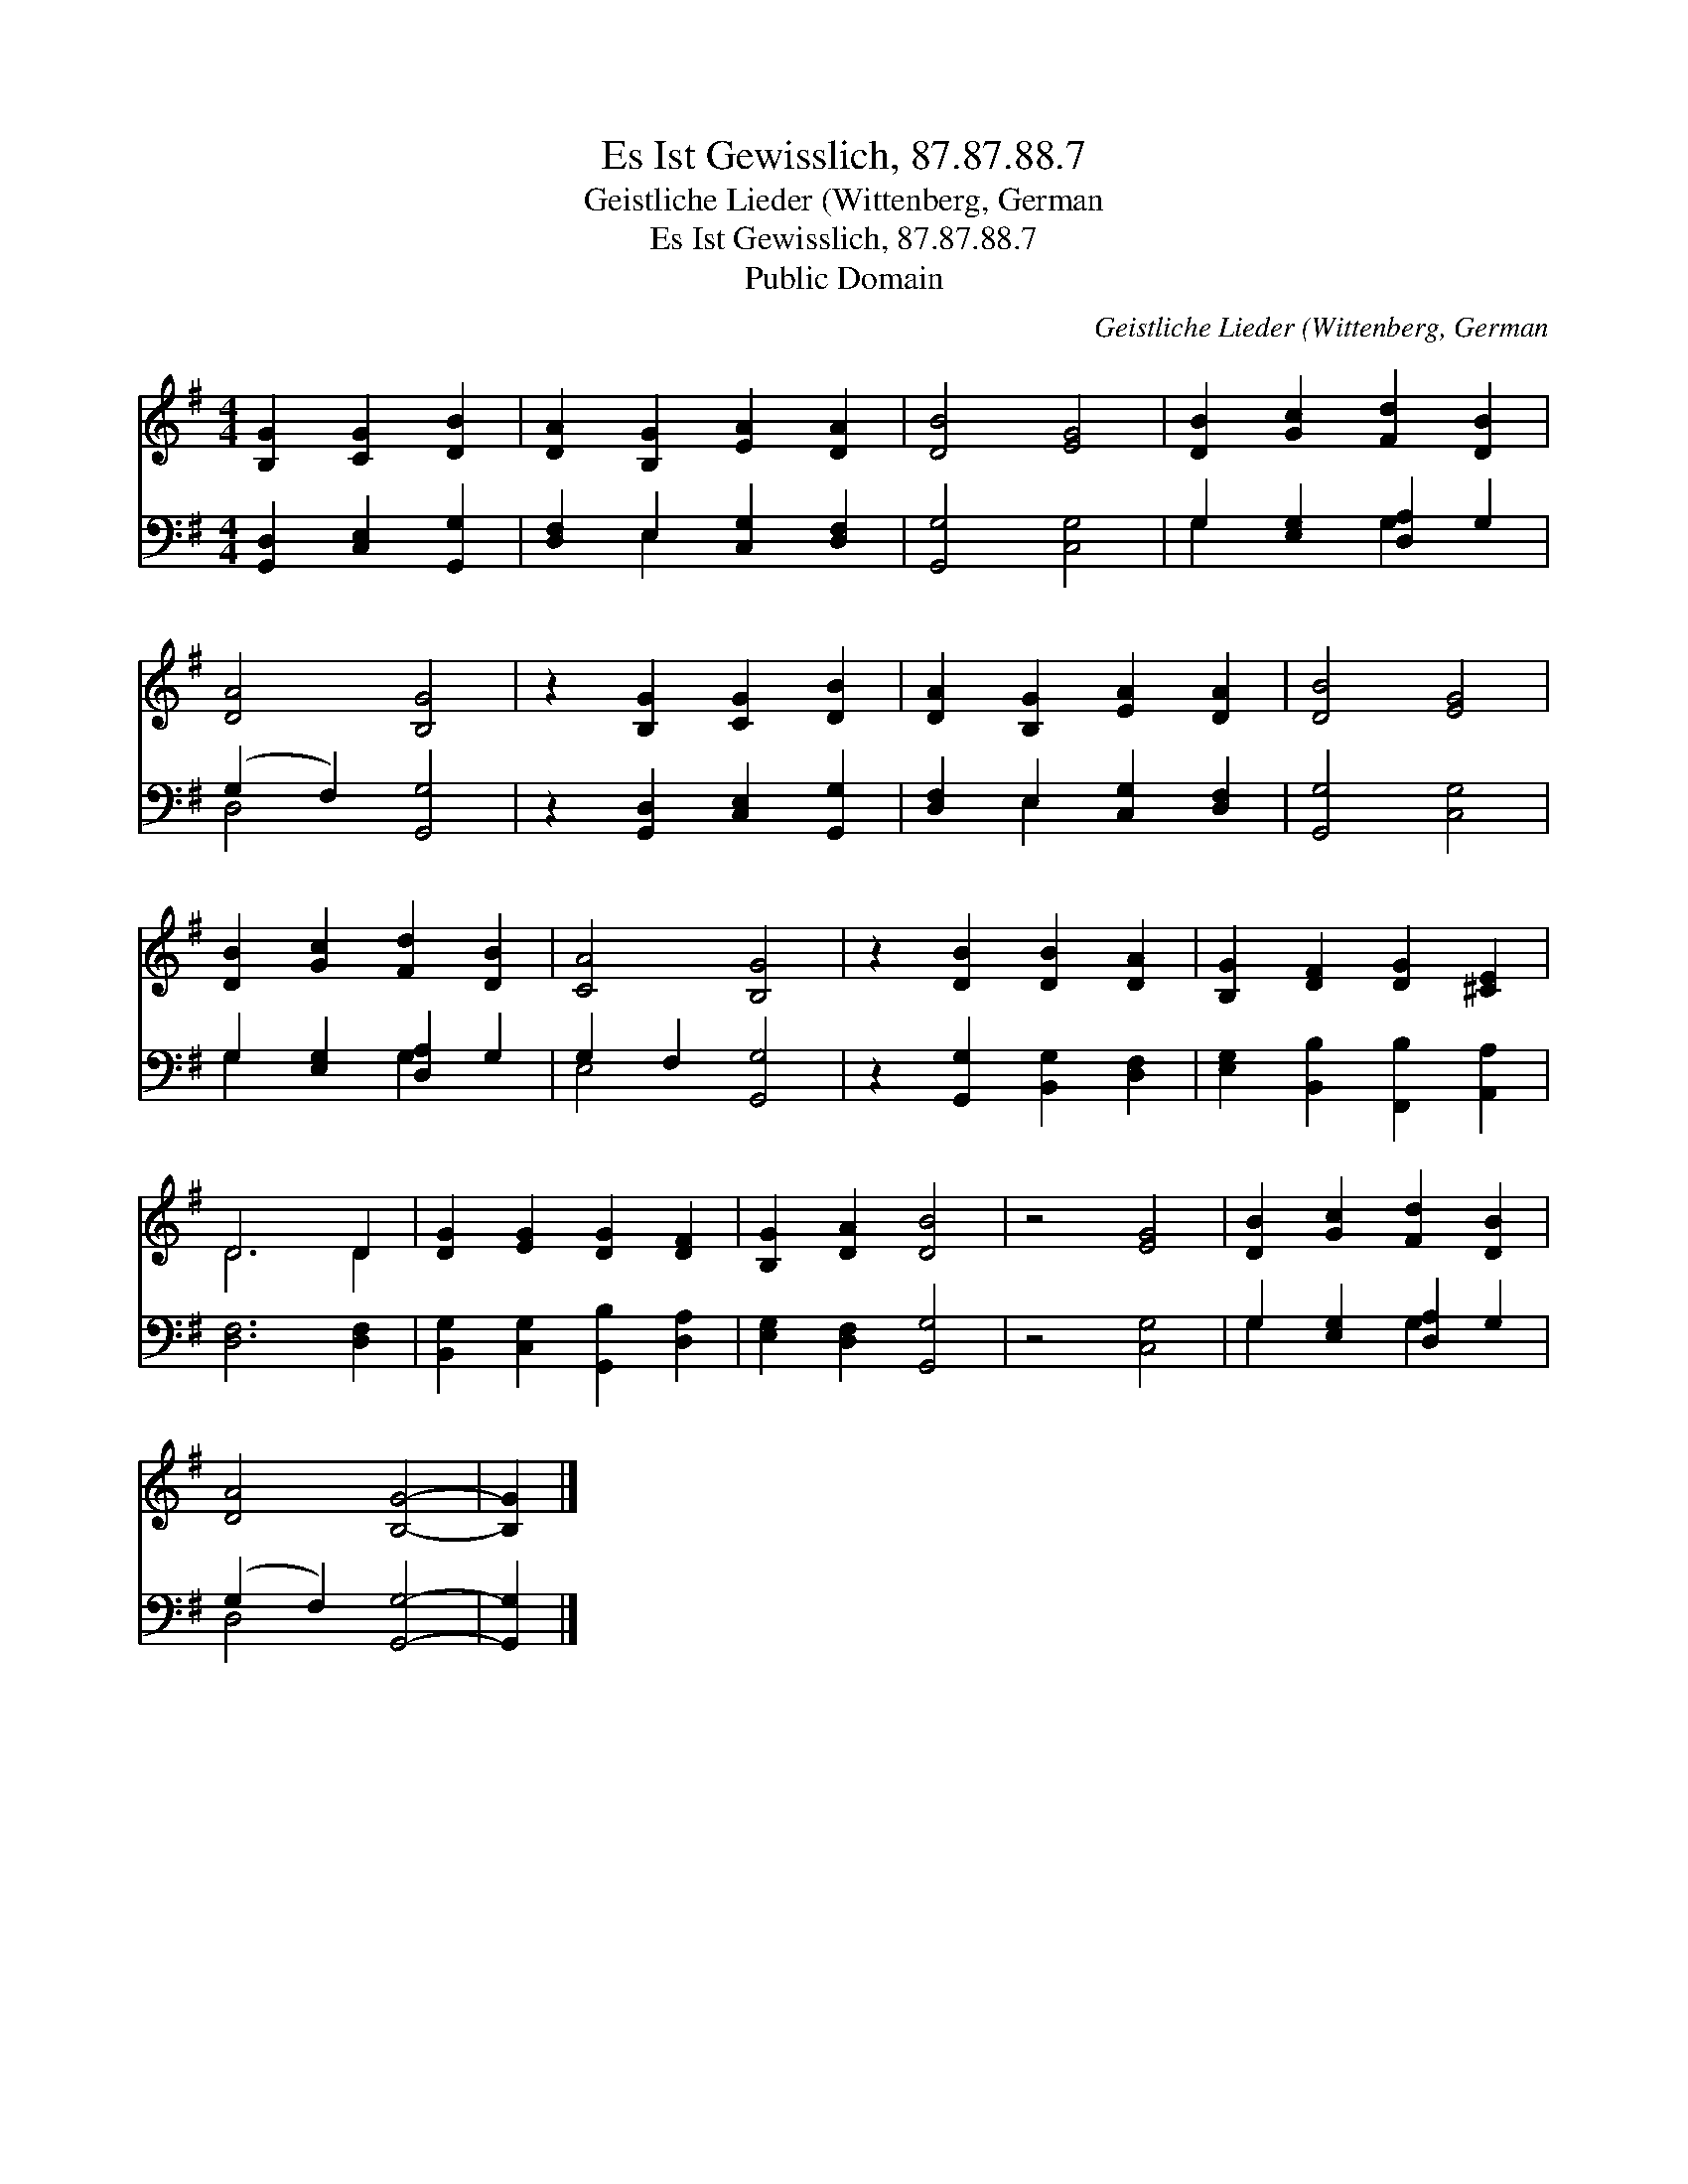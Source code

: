 X:1
T:Es Ist Gewisslich, 87.87.88.7
T:Geistliche Lieder (Wittenberg, German
T:Es Ist Gewisslich, 87.87.88.7
T:Public Domain
C:Geistliche Lieder (Wittenberg, German
Z:Public Domain
%%score ( 1 2 ) ( 3 4 )
L:1/8
M:4/4
K:G
V:1 treble 
V:2 treble 
V:3 bass 
V:4 bass 
V:1
 [B,G]2 [CG]2 [DB]2 | [DA]2 [B,G]2 [EA]2 [DA]2 | [DB]4 [EG]4 | [DB]2 [Gc]2 [Fd]2 [DB]2 | %4
 [DA]4 [B,G]4 | z2 [B,G]2 [CG]2 [DB]2 | [DA]2 [B,G]2 [EA]2 [DA]2 | [DB]4 [EG]4 | %8
 [DB]2 [Gc]2 [Fd]2 [DB]2 | [CA]4 [B,G]4 | z2 [DB]2 [DB]2 [DA]2 | [B,G]2 [DF]2 [DG]2 [^CE]2 | %12
 D6 D2 | [DG]2 [EG]2 [DG]2 [DF]2 | [B,G]2 [DA]2 [DB]4 | z4 [EG]4 | [DB]2 [Gc]2 [Fd]2 [DB]2 | %17
 [DA]4 [B,G]4- | [B,G]2 |] %19
V:2
 x6 | x8 | x8 | x8 | x8 | x8 | x8 | x8 | x8 | x8 | x8 | x8 | D6 D2 | x8 | x8 | x8 | x8 | x8 | x2 |] %19
V:3
 [G,,D,]2 [C,E,]2 [G,,G,]2 | [D,F,]2 E,2 [C,G,]2 [D,F,]2 | [G,,G,]4 [C,G,]4 | %3
 G,2 [E,G,]2 [D,A,]2 G,2 | (G,2 F,2) [G,,G,]4 | z2 [G,,D,]2 [C,E,]2 [G,,G,]2 | %6
 [D,F,]2 E,2 [C,G,]2 [D,F,]2 | [G,,G,]4 [C,G,]4 | G,2 [E,G,]2 [D,A,]2 G,2 | G,2 F,2 [G,,G,]4 | %10
 z2 [G,,G,]2 [B,,G,]2 [D,F,]2 | [E,G,]2 [B,,B,]2 [F,,B,]2 [A,,A,]2 | [D,F,]6 [D,F,]2 | %13
 [B,,G,]2 [C,G,]2 [G,,B,]2 [D,A,]2 | [E,G,]2 [D,F,]2 [G,,G,]4 | z4 [C,G,]4 | %16
 G,2 [E,G,]2 [D,A,]2 G,2 | (G,2 F,2) [G,,G,]4- | [G,,G,]2 |] %19
V:4
 x6 | x2 E,2 x4 | x8 | G,2 x2 G,2 x2 | D,4 x4 | x8 | x2 E,2 x4 | x8 | G,2 x2 G,2 x2 | E,4 x4 | x8 | %11
 x8 | x8 | x8 | x8 | x8 | G,2 x2 G,2 x2 | D,4 x4 | x2 |] %19

